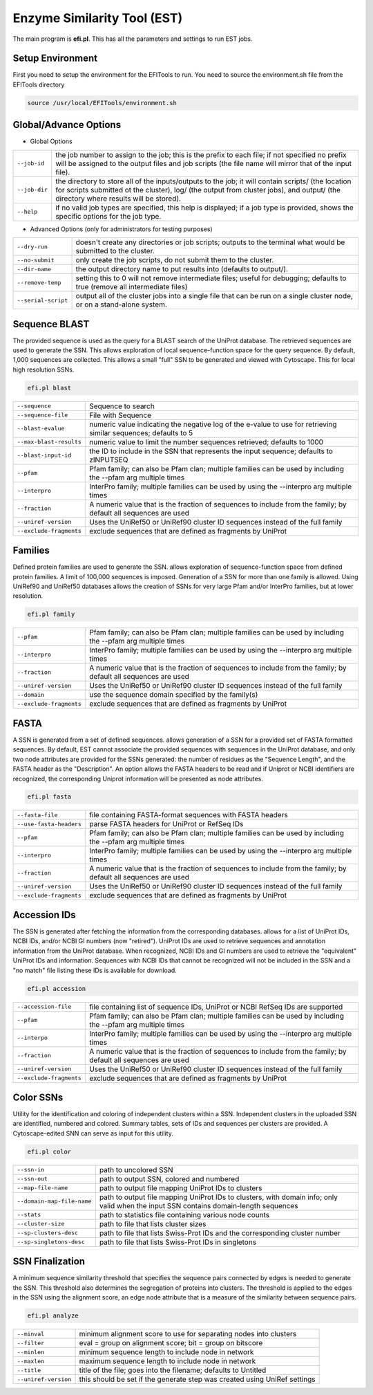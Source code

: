 Enzyme Similarity Tool (EST)
============================
The main program is **efi.pl**.  This has all the parameters and settings to run EST jobs.

=================
Setup Environment
=================
First you need to setup the environment for the EFITools to run.  You need to source the environment.sh file from the EFITools directory

.. code-block:: bash

   source /usr/local/EFITools/environment.sh

======================
Global/Advance Options
======================

* Global Options

.. csv-table::

   "``--job-id``", "the job number to assign to the job; this is the prefix to each file; if not specified no prefix will be assigned to the output files and job scripts (the file name will mirror that of the input file)."
   "``--job-dir``", "the directory to store all of the inputs/outputs to the job; it will contain scripts/ (the location for scripts submitted ot the cluster), log/ (the output from cluster jobs), and output/ (the directory where results will be stored)."
   "``--help``","if no valid job types are specified, this help is displayed; if a job type is provided, shows the specific options for the job type."

* Advanced Options (only for administrators for testing purposes)

.. csv-table::

   "``--dry-run``", "doesn't create any directories or job scripts; outputs to the terminal what would be submitted to the cluster."
   "``--no-submit``", "only create the job scripts, do not submit them to the cluster."
   "``--dir-name``","the output directory name to put results into (defaults to output/)."
   "``--remove-temp``", "setting this to 0 will not remove intermediate files; useful for debugging; defaults to true (remove all intermediate files)"
   "``--serial-script``", "output all of the cluster jobs into a single file that can be run on a single cluster node, or on a stand-alone system."

==============
Sequence BLAST
==============

The provided sequence is used as the query for a BLAST search of the UniProt database. The retrieved sequences are used to generate the SSN. 
This allows exploration of local sequence-function space for the query sequence. By default, 1,000 sequences are collected. This allows a small "full" SSN to be generated and viewed with Cytoscape. This for local high resolution SSNs.


.. code-block:: bash

   efi.pl blast

.. csv-table::

   "``--sequence``", "Sequence to search"
   "``--sequence-file``", "File with Sequence"
   "``--blast-evalue``","numeric value indicating the negative log of the e-value to use for retrieving similar sequences; defaults to 5"
   "``--max-blast-results``", "numeric value to limit the number sequences retrieved; defaults to 1000"
   "``--blast-input-id``", "the ID to include in the SSN that represents the input sequence; defaults to zINPUTSEQ"
   "``--pfam``", "Pfam family; can also be Pfam clan; multiple families can be used by including the --pfam arg multiple times"
   "``--interpro``", "InterPro family; multiple families can be used by using the --interpro arg multiple times"
   "``--fraction``","A numeric value that is the fraction of sequences to include from the family; by default all sequences are used"
   "``--uniref-version``", "Uses the UniRef50 or UniRef90 cluster ID sequences instead of the full family"
   "``--exclude-fragments``","exclude sequences that are defined as fragments by UniProt"

========
Families
========

Defined protein families are used to generate the SSN. allows exploration of sequence-function space from defined protein families. A limit of 100,000 sequences is imposed. Generation of a SSN for more than one family is allowed. Using UniRef90 and UniRef50 databases allows the creation of SSNs for very large Pfam and/or InterPro families, but at lower resolution. 

.. code-block:: blash

   efi.pl family


.. csv-table::

   "``--pfam``", "Pfam family; can also be Pfam clan; multiple families can be used by including the --pfam arg multiple times"
   "``--interpro``", "InterPro family; multiple families can be used by using the --interpro arg multiple times"
   "``--fraction``","A numeric value that is the fraction of sequences to include from the family; by default all sequences are used"
   "``--uniref-version``", "Uses the UniRef50 or UniRef90 cluster ID sequences instead of the full family"
   "``--domain``", "use the sequence domain specified by the family(s)"
   "``--exclude-fragments``", "exclude sequences that are defined as fragments by UniProt"

=====
FASTA
=====

A SSN is generated from a set of defined sequences. allows generation of a SSN for a provided set of FASTA formatted sequences. By default, EST cannot associate the provided sequences with sequences in the UniProt database, and only two node attributes are provided for the SSNs generated: the number of residues as the "Sequence Length", and the FASTA header as the "Description". An option allows the FASTA headers to be read and if Uniprot or NCBI identifiers are recognized, the corresponding Uniprot information will be presented as node attributes. 

.. code-block:: bash

   efi.pl fasta

.. csv-table::

   "``--fasta-file``", "file containing FASTA-format sequences with FASTA headers"
   "``--use-fasta-headers``", "parse FASTA headers for UniProt or RefSeq IDs"
   "``--pfam``","Pfam family; can also be Pfam clan; multiple families can be used by including the --pfam arg multiple times"
   "``--interpro``", "InterPro family; multiple families can be used by using the --interpro arg multiple times"
   "``--fraction``", "A numeric value that is the fraction of sequences to include from the family; by default all sequences are used"
   "``--uniref-version``", "Uses the UniRef50 or UniRef90 cluster ID sequences instead of the full family"
   "``--exclude-fragments``", "exclude sequences that are defined as fragments by UniProt"

=============
Accession IDs
=============

The SSN is generated after fetching the information from the corresponding databases. allows for a list of UniProt IDs, NCBI IDs, and/or NCBI GI numbers (now "retired"). UniProt IDs are used to retrieve sequences and annotation information from the UniProt database. When recognized, NCBI IDs and GI numbers are used to retrieve the "equivalent" UniProt IDs and information. Sequences with NCBI IDs that cannot be recognized will not be included in the SSN and a "no match" file listing these IDs is available for download.

.. code-block:: bash

   efi.pl accession

.. csv-table::

   "``--accession-file``", "file containing list of sequence IDs, UniProt or NCBI RefSeq IDs are supported"
   "``--pfam``", "Pfam family; can also be Pfam clan; multiple families can be used by including the --pfam arg multiple times"
   "``--interpo``","InterPro family; multiple families can be used by using the --interpro arg multiple times"
   "``--fraction``", "A numeric value that is the fraction of sequences to include from the family; by default all sequences are used"
   "``--uniref-version``", "Uses the UniRef50 or UniRef90 cluster ID sequences instead of the full family"
   "``--exclude-fragments``", "exclude sequences that are defined as fragments by UniProt"

 
==========
Color SSNs
==========

Utility for the identification and coloring of independent clusters within a SSN. Independent clusters in the uploaded SSN are identified, numbered and colored. Summary tables, sets of IDs and sequences per clusters are provided. A Cytoscape-edited SNN can serve as input for this utility. 

.. code-block:: bash

   efi.pl color

.. csv-table::

   "``--ssn-in``", "path to uncolored SSN"
   "``--ssn-out``", "path to output SSN, colored and numbered"
   "``--map-file-name``","path to output file mapping UniProt IDs to clusters"
   "``--domain-map-file-name``", "path to output file mapping UniProt IDs to clusters, with domain info; only valid when the input SSN contains domain-length sequences"
   "``--stats``", "path to statistics file containing various node counts"
   "``--cluster-size``", "path to file that lists cluster sizes"
   "``--sp-clusters-desc``", "path to file that lists Swiss-Prot IDs and the corresponding cluster number"
   "``--sp-singletons-desc``", "path to file that lists Swiss-Prot IDs in singletons"





================
SSN Finalization
================

A minimum sequence similarity threshold that specifies the sequence pairs connected by edges is needed to generate the SSN. This threshold also determines the segregation of proteins into clusters. The threshold is applied to the edges in the SSN using the alignment score, an edge node attribute that is a measure of the similarity between sequence pairs. 

.. code-block:: bash

   efi.pl analyze

.. csv-table::

   "``--minval``", "minimum alignment score to use for separating nodes into clusters"
   "``--filter``", "eval = group on alignment score; bit = group on bitscore"
   "``--minlen``","minimum sequence length to include node in network"
   "``--maxlen``", "maximum sequence length to include node in network"
   "``--title``", "title of the file; goes into the filename; defaults to Untitled"
   "``--uniref-version``", "this should be set if the generate step was created using UniRef settings"


